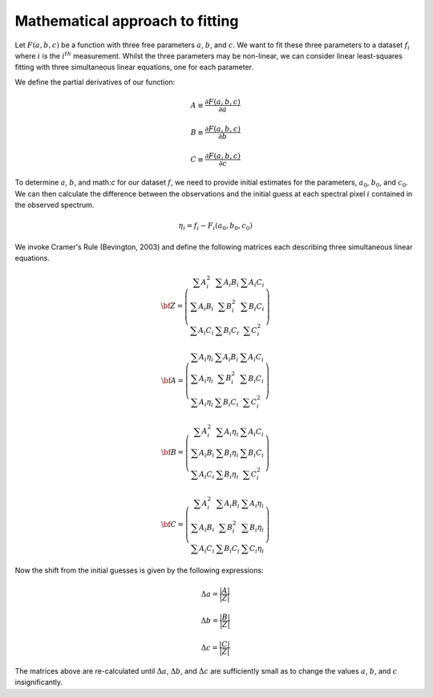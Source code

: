 Mathematical approach to fitting
--------------------------------

Let :math:`F(a,b,c)` be a function with three free parameters :math:`a`, :math:`b`, and :math:`c`. We want 
to fit these three parameters to a dataset :math:`f_{i}` where :math:`i` is the :math:`i^{th}` measurement. 
Whilst the three parameters may be non-linear, we can consider linear least-squares fitting with three 
simultaneous linear equations, one for each parameter. 

We define the partial derivatives of our function:

.. math:: 

    A \equiv \frac{\partial F(a,b,c)}{\partial a}

    B \equiv \frac{\partial F(a,b,c)}{\partial b}

    C \equiv \frac{\partial F(a,b,c)}{\partial c}


To determine :math:`a`, :math:`b`, and math:`c` for our dataset :math:`f`, we need to provide initial estimates for the parameters, 
:math:`a_0`, :math:`b_0`, and :math:`c_0`. We can then calculate the difference between the observations and the initial guess at 
each spectral pixel :math:`i` contained in the observed spectrum.

.. math:: 
    \eta_i = f_{i} - F_{i}(a_{0}, b_{0}, c_{0})

We invoke Cramer's Rule (Bevington, 2003) and  define the following matrices each describing three simultaneous linear equations.

.. math:: 
    {\bf Z} = \left( \begin{array}{ccc}
    \sum A_{i}^{2} & \sum A_{i}B_{i} & \sum A_{i}C_{i} \\
    \sum A_{i}B_{i} & \sum B_{i}^{2} & \sum B_{i}C_{i}\\
    \sum A_{i}C_{i} & \sum B_{i}C_{i} & \sum C_{i}^{2}
    \end{array} \right)

.. math:: 
    {\bf A}= \left( \begin{array}{ccc}
    \sum A_{i}\eta_{i} & \sum A_{i}B_{i} & \sum A_{i}C_{i} \\
    \sum A_{i}\eta_{i} & \sum B_{i}^{2} & \sum B_{i}C_{i}\\
    \sum A_{i}\eta_{i} & \sum B_{i}C_{i} & \sum C_{i}^{2}
    \end{array} \right)

.. math:: 
    {\bf B}= \left( \begin{array}{ccc}
    \sum A_{i}^{2} & \sum A_{i}\eta_{i} & \sum A_{i}C_{i} \\
    \sum A_{i}B_{i} & \sum B_{i}\eta_{i} & \sum B_{i}C_{i}\\
    \sum A_{i}C_{i} & \sum B_{i}\eta_{i} & \sum C_{i}^{2}
    \end{array} \right)

.. math:: 
    {\bf C} = \left( \begin{array}{ccc}
    \sum A_{i}^{2} & \sum A_{i}B_{i} & \sum A_{i}\eta_{i} \\
    \sum A_{i}B_{i} & \sum B_{i}^{2} & \sum B_{i}\eta_{i}\\
    \sum A_{i}C_{i} & \sum B_{i}C_{i} & \sum C_{i}\eta_{i}
    \end{array} \right)


Now the shift from the initial guesses is given by the following expressions: 

.. math:: 
    \Delta a = \frac{ | A | }{ | Z |} 

.. math:: 
    \Delta b = \frac{ | B | }{ | Z |} 

.. math:: 
    \Delta c = \frac{ | C | }{ | Z |} 

The matrices above are re-calculated until :math:`\Delta a`, :math:`\Delta b`, and :math:`\Delta c` are sufficiently small as to change the values :math:`a`, :math:`b`, and :math:`c` insignificantly.
